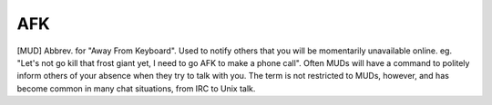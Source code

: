 .. _AFK:

============================================================
AFK
============================================================

[MUD] Abbrev.
for "Away From Keyboard".
Used to notify others that you will be momentarily unavailable online.
eg.
"Let's not go kill that frost giant yet, I need to go AFK to make a phone call".
Often MUDs will have a command to politely inform others of your absence when they try to talk with you.
The term is not restricted to MUDs, however, and has become common in many chat situations, from IRC to Unix talk.

